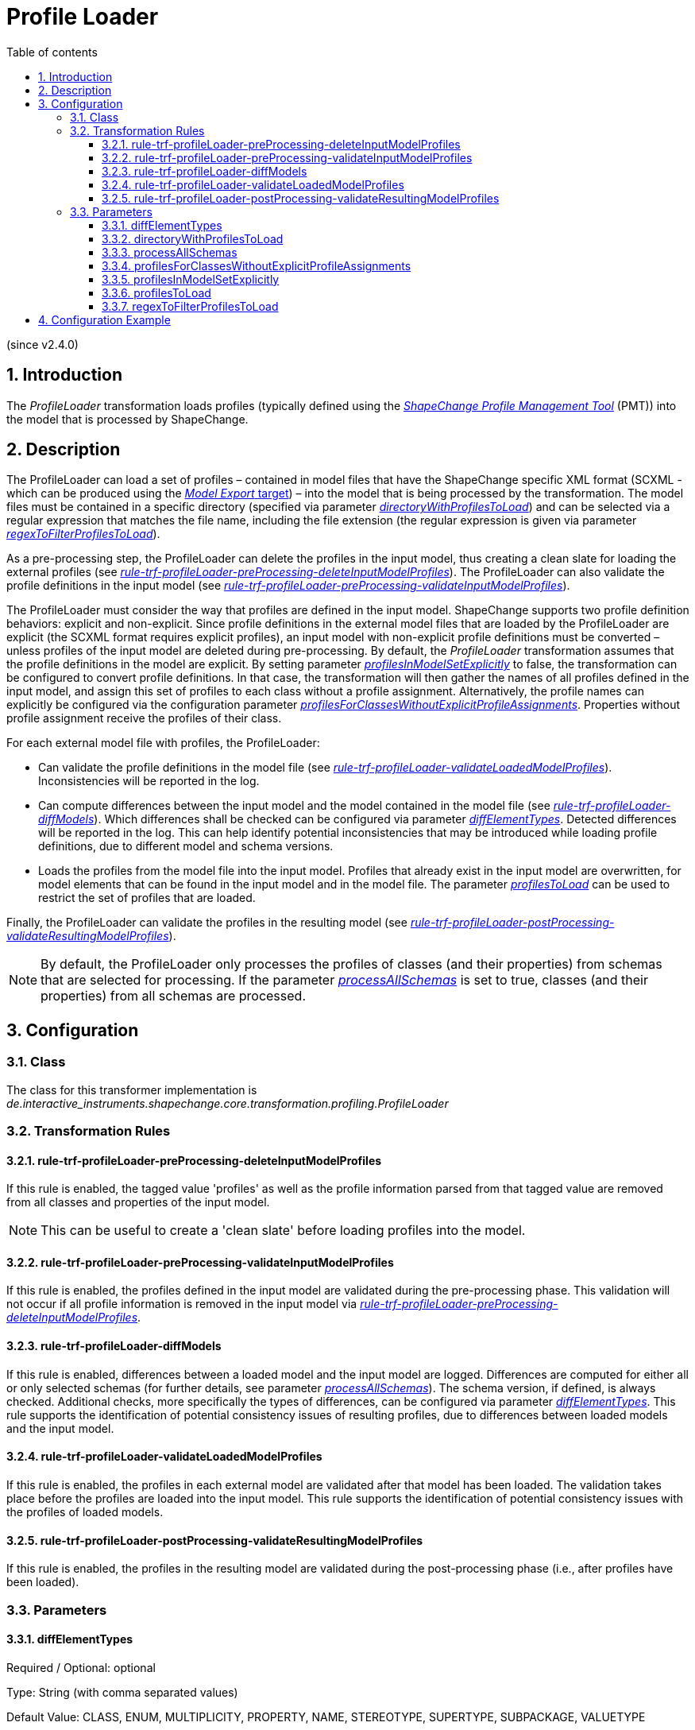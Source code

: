 :doctype: book
:encoding: utf-8
:lang: en
:toc: macro
:toc-title: Table of contents
:toclevels: 5

:toc-position: left

:appendix-caption: Annex

:numbered:
:sectanchors:
:sectnumlevels: 5
:nofooter:

[[Profile_Loader]]
= Profile Loader

(since v2.4.0)

[[Introduction]]
== Introduction

The _ProfileLoader_ transformation loads profiles (typically defined
using the
https://github.com/ShapeChange/ProfileManagementTool[_ShapeChange
Profile Management Tool_] (PMT)) into the model that is processed by
ShapeChange.

[[Description]]
== Description

The ProfileLoader can load a set of profiles – contained in model files
that have the ShapeChange specific XML format (SCXML - which can be
produced using the xref:../../targets/Model_Export.adoc[_Model
Export_ target]) – into the model that is being processed by the
transformation. The model files must be contained in a specific
directory (specified via parameter
xref:./Profile_Loader.adoc#directoryWithProfilesToLoad[_directoryWithProfilesToLoad_])
and can be selected via a regular expression that matches the file name,
including the file extension (the regular expression is given via
parameter
xref:./Profile_Loader.adoc#regexToFilterProfilesToLoad[_regexToFilterProfilesToLoad_]).

As a pre-processing step, the ProfileLoader can delete the profiles in
the input model, thus creating a clean slate for loading the external
profiles (see
xref:./Profile_Loader.adoc#rule-trf-profileLoader-preProcessing-deleteInputModelProfiles[_rule-trf-profileLoader-preProcessing-deleteInputModelProfiles_]).
The ProfileLoader can also validate the profile definitions in the input
model (see
xref:./Profile_Loader.adoc#rule-trf-profileLoader-preProcessing-validateInputModelProfiles[_rule-trf-profileLoader-preProcessing-validateInputModelProfiles_]).

The ProfileLoader must consider the way that profiles are defined in the
input model. ShapeChange supports two profile definition behaviors:
explicit and non-explicit. Since profile definitions in the external
model files that are loaded by the ProfileLoader are explicit (the SCXML
format requires explicit profiles), an input model with non-explicit
profile definitions must be converted – unless profiles of the input
model are deleted during pre-processing. By default, the _ProfileLoader_
transformation assumes that the profile definitions in the model are
explicit. By setting parameter
xref:./Profile_Loader.adoc#profilesInModelSetExplicitly[_profilesInModelSetExplicitly_]
to false, the transformation can be configured to convert profile
definitions. In that case, the transformation will then gather the names
of all profiles defined in the input model, and assign this set of
profiles to each class without a profile assignment. Alternatively, the
profile names can explicitly be configured via the configuration
parameter
xref:./Profile_Loader.adoc#profilesForClassesWithoutExplicitProfileAssignments[_profilesForClassesWithoutExplicitProfileAssignments_].
Properties without profile assignment receive the profiles of their
class.

For each external model file with profiles, the ProfileLoader:

* Can validate the profile definitions in the model file (see
xref:./Profile_Loader.adoc#rule-trf-profileLoader-validateLoadedModelProfiles[_rule-trf-profileLoader-validateLoadedModelProfiles_]).
Inconsistencies will be reported in the log.
* Can compute differences between the input model and the model
contained in the model file (see
xref:./Profile_Loader.adoc#rule-trf-profileLoader-diffModels[_rule-trf-profileLoader-diffModels_]).
Which differences shall be checked can be configured via parameter
xref:./Profile_Loader.adoc#diffElementTypes[_diffElementTypes_].
Detected differences will be reported in the log. This can help identify
potential inconsistencies that may be introduced while loading profile
definitions, due to different model and schema versions.
* Loads the profiles from the model file into the input model. Profiles
that already exist in the input model are overwritten, for model
elements that can be found in the input model and in the model file. The
parameter
xref:./Profile_Loader.adoc#profilesToLoad[_profilesToLoad_]
can be used to restrict the set of profiles that are loaded.

Finally, the ProfileLoader can validate the profiles in the resulting
model (see
xref:./Profile_Loader.adoc#rule-trf-profileLoader-postProcessing-validateResultingModelProfiles[_rule-trf-profileLoader-postProcessing-validateResultingModelProfiles_]).

NOTE: By default, the ProfileLoader only processes the profiles of
classes (and their properties) from schemas that are selected for
processing. If the parameter
xref:./Profile_Loader.adoc#processAllSchemas[_processAllSchemas_]
is set to true, classes (and their properties) from all schemas are
processed.

[[Configuration]]
== Configuration

[[Class]]
=== Class

The class for this transformer implementation is
_de.interactive_instruments.shapechange.core.transformation.profiling.ProfileLoader_

[[Transformation_Rules]]
=== Transformation Rules

[[rule-trf-profileLoader-preProcessing-deleteInputModelProfiles]]
==== rule-trf-profileLoader-preProcessing-deleteInputModelProfiles

If this rule is enabled, the tagged value 'profiles' as well as the
profile information parsed from that tagged value are removed from all
classes and properties of the input model.

NOTE: This can be useful to create a 'clean slate' before loading
profiles into the model.

[[rule-trf-profileLoader-preProcessing-validateInputModelProfiles]]
==== rule-trf-profileLoader-preProcessing-validateInputModelProfiles

If this rule is enabled, the profiles defined in the input model are
validated during the pre-processing phase. This validation will not
occur if all profile information is removed in the input model via
xref:./Profile_Loader.adoc#rule-trf-profileLoader-preProcessing-deleteInputModelProfiles[_rule-trf-profileLoader-preProcessing-deleteInputModelProfiles_].

[[rule-trf-profileLoader-diffModels]]
==== rule-trf-profileLoader-diffModels

If this rule is enabled, differences between a loaded model and the
input model are logged. Differences are computed for either all or only
selected schemas (for further details, see parameter
xref:./Profile_Loader.adoc#processAllSchemas[_processAllSchemas_]).
The schema version, if defined, is always checked. Additional checks,
more specifically the types of differences, can be configured via
parameter
xref:./Profile_Loader.adoc#diffElementTypes[_diffElementTypes_].
This rule supports the identification of potential consistency issues of
resulting profiles, due to differences between loaded models and the
input model.

[[rule-trf-profileLoader-validateLoadedModelProfiles]]
==== rule-trf-profileLoader-validateLoadedModelProfiles

If this rule is enabled, the profiles in each external model are
validated after that model has been loaded. The validation takes place
before the profiles are loaded into the input model. This rule supports
the identification of potential consistency issues with the profiles of
loaded models.

[[rule-trf-profileLoader-postProcessing-validateResultingModelProfiles]]
==== rule-trf-profileLoader-postProcessing-validateResultingModelProfiles

If this rule is enabled, the profiles in the resulting model are
validated during the post-processing phase (i.e., after profiles have
been loaded).

[[Parameters]]
=== Parameters

[[diffElementTypes]]
==== diffElementTypes

Required / Optional: optional

Type: String (with comma separated values)

Default Value: CLASS, ENUM, MULTIPLICITY, PROPERTY, NAME, STEREOTYPE,
SUPERTYPE, SUBPACKAGE, VALUETYPE

Explanation: Comma-separated list of names of diff element types. The
diff result will only provide information on these types of differences
(in addition to a possibly existing schema version difference).

The following diff element types are currently supported: NAME,
DOCUMENTATION, MULTIPLICITY, VALUETYPE, CLASS, SUPERTYPE, SUBPACKAGE,
PROPERTY, ENUM, STEREOTYPE, TAG, ALIAS, DEFINITION, DESCRIPTION,
PRIMARYCODE, GLOBALIDENTIFIER, LEGALBASIS, AAAMODELLART,
AAAGRUNDDATENBESTAND

Applies to Rule(s):
xref:./Profile_Loader.adoc#rule-trf-profileLoader-diffModels[_rule-trf-profileLoader-diffModels_]

[[directoryWithProfilesToLoad]]
==== directoryWithProfilesToLoad

Required / Optional: required

Type: String

Default Value: none

Explanation: The path to the folder that contains the profiles.

Applies to Rule(s): none – default behavior

[[processAllSchemas]]
==== processAllSchemas

Required / Optional: optional

Type: Boolean

Default Value: false

Explanation: By default, only the profiles of classes (and their
properties) from schemas that are selected for processing are processed.
If this parameter is set to true, classes (and their properties) from
all schemas are processed.

Applies to Rule(s): none – default behavior

[[profilesForClassesWithoutExplicitProfileAssignments]]
==== profilesForClassesWithoutExplicitProfileAssignments

Required / Optional: optional

Type: String (with comma separated values)

Default Value: all profiles defined in the input model

Explanation: Comma-separated list of names of profiles that will be set
for input model classes that do not belong to a specific profile. This
is relevant while pre-processing the input model in case that the
profiles are not set explicitly in the input model (parameter
xref:./Profile_Loader.adoc#profilesInModelSetExplicitly[_profilesInModelSetExplicitly_]
is false).

Applies to Rule(s): none – default behavior

[[profilesInModelSetExplicitly]]
==== profilesInModelSetExplicitly

Required / Optional: optional

Type: Boolean

Default Value: true

Explanation: Indicates if profile definitions in the input model are
explicitly set (true) or not (false). If they are not, then profile
inheritance would apply, which must be converted before loading (also
see parameter
xref:./Profile_Loader.adoc#profilesForClassesWithoutExplicitProfileAssignments[_profilesForClassesWithoutExplicitProfileAssignments_]).

Applies to Rule(s): none – default behavior

[[profilesToLoad]]
==== profilesToLoad

Required / Optional: optional

Type: String (comma separated list of values)

Default Value: all profiles

Explanation: Names of profiles to be loaded into the input model.

Applies to Rule(s): none – default behavior

[[regexToFilterProfilesToLoad]]
==== regexToFilterProfilesToLoad

Required / Optional: optional

Type: String (with regular expression)

Default Value: .*(\.xml|\.zip)$

Explanation: By default, the ProfileLoader loads all XML and ZIP files
in the directory that is stated by the transformation parameter
xref:./Profile_Loader.adoc#directoryWithProfilesToLoad[_directoryWithProfilesToLoad_]
(excluding subdirectories). That behavior can be changed to only use the
files from that directory whose name matches the regular expression
given by the parameter _regexToFilterProfilesToLoad_.

Applies to Rule(s): none – default behavior

[[Configuration_Example]]
== Configuration Example

[source,xml,linenumbers]
----------
<Transformer class="de.interactive_instruments.shapechange.core.transformation.profiling.ProfileLoader"
  id="INPUT" mode="enabled">
  <parameters>
   <ProcessParameter name="directoryWithProfilesToLoad" value="model/v1/profiles"/>
   <ProcessParameter name="regexToFilterProfilesToLoad" value="profileA.xml"/>
   <ProcessParameter name="profilesInModelSetExplicitly" value="false"/>
   <ProcessParameter name="profilesForClassesWithoutExplicitProfileAssignments" value="A"/>
   <ProcessParameter name="processAllSchemas" value="true"/>
  </parameters>
  <rules>
   <ProcessRuleSet name="profileLoading">
    <rule name="rule-trf-profileLoader-preProcessing-validateInputModelProfiles"/>
    <rule name="rule-trf-profileLoader-validateLoadedModelProfiles"/>
    <rule name="rule-trf-profileLoader-diffModels"/>
    <rule name="rule-trf-profileLoader-postProcessing-validateResultingModelProfiles"/>
   </ProcessRuleSet>
  </rules>
 </Transformer>
----------
